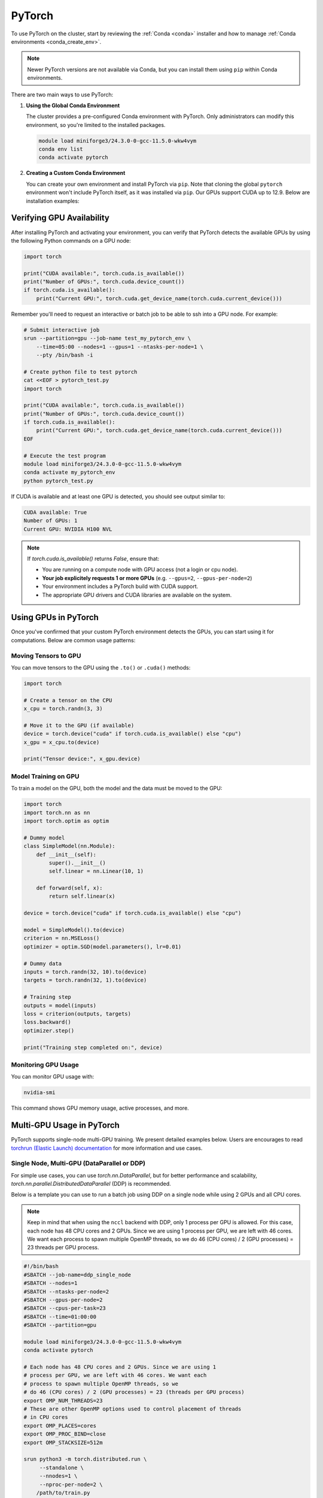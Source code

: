 .. _pytorch:

PyTorch
#######

To use PyTorch on the cluster, start by reviewing the :ref:`Conda <conda>` installer
and how to manage :ref:`Conda environments <conda_create_env>`.

.. note::
    Newer PyTorch versions are not available via Conda, but you can install them using ``pip`` within Conda environments.

There are two main ways to use PyTorch:

1. **Using the Global Conda Environment**

   The cluster provides a pre-configured Conda environment with PyTorch.
   Only administrators can modify this environment, so you're limited to the installed packages.

   .. code-block:: bash

       module load miniforge3/24.3.0-0-gcc-11.5.0-wkw4vym
       conda env list
       conda activate pytorch

2. **Creating a Custom Conda Environment**

   You can create your own environment and install PyTorch via ``pip``.
   Note that cloning the global ``pytorch`` environment won't include PyTorch itself, as it was installed via ``pip``.
   Our GPUs support CUDA up to 12.9. Below are installation examples:

   .. tabs::

       .. tab:: PyTorch 2.7.1 + CUDA 11.8

           .. code-block:: bash

               module load miniforge3/24.3.0-0-gcc-11.5.0-wkw4vym
               conda create --name my_pytorch_cuda11.8
               conda activate my_pytorch_cuda11.8
               pip install torch torchvision torchaudio --index-url https://download.pytorch.org/whl/cu118

       .. tab:: PyTorch 2.7.1 + CUDA 12.6

           .. code-block:: bash

               module load miniforge3/24.3.0-0-gcc-11.5.0-wkw4vym
               conda create --name my_pytorch_cuda12.6
               conda activate my_pytorch_cuda12.6
               pip install torch torchvision torchaudio

       .. tab:: PyTorch 2.7.1 + CUDA 12.8

           .. code-block:: bash

               module load miniforge3/24.3.0-0-gcc-11.5.0-wkw4vym
               conda create --name my_pytorch_cuda12.8
               conda activate my_pytorch_cuda12.8
               pip install torch torchvision torchaudio --index-url https://download.pytorch.org/whl/cu128

Verifying GPU Availability
==========================

After installing PyTorch and activating your environment,
you can verify that PyTorch detects the available GPUs by using
the following Python commands on a GPU node:

.. code-block:: python

    import torch

    print("CUDA available:", torch.cuda.is_available())
    print("Number of GPUs:", torch.cuda.device_count())
    if torch.cuda.is_available():
        print("Current GPU:", torch.cuda.get_device_name(torch.cuda.current_device()))

Remember you'll need to request an interactive or batch job
to be able to ssh into a GPU node. For example:

.. code-block:: bash

    # Submit interactive job
    srun --partition=gpu --job-name test_my_pytorch_env \
        --time=05:00 --nodes=1 --gpus=1 --ntasks-per-node=1 \
        --pty /bin/bash -i
    
    # Create python file to test pytorch
    cat <<EOF > pytorch_test.py
    import torch

    print("CUDA available:", torch.cuda.is_available())
    print("Number of GPUs:", torch.cuda.device_count())
    if torch.cuda.is_available():
        print("Current GPU:", torch.cuda.get_device_name(torch.cuda.current_device()))
    EOF

    # Execute the test program
    module load miniforge3/24.3.0-0-gcc-11.5.0-wkw4vym
    conda activate my_pytorch_env
    python pytorch_test.py

If CUDA is available and at least one GPU is detected, you should see output similar to:

.. code-block:: text

    CUDA available: True
    Number of GPUs: 1
    Current GPU: NVIDIA H100 NVL

.. note::
    If `torch.cuda.is_available()` returns `False`, ensure that:
    
    - You are running on a compute node with GPU access (not a login or cpu node).
    - **Your job explicitely requests 1 or more GPUs** (e.g. ``--gpus=2``, ``--gpus-per-node=2``)
    - Your environment includes a PyTorch build with CUDA support.
    - The appropriate GPU drivers and CUDA libraries are available on the system.

Using GPUs in PyTorch
=====================

Once you've confirmed that your custom PyTorch environment detects the GPUs,
you can start using it for computations. Below are common usage patterns:

Moving Tensors to GPU
----------------------

You can move tensors to the GPU using the ``.to()`` or ``.cuda()`` methods:

.. code-block:: python

    import torch

    # Create a tensor on the CPU
    x_cpu = torch.randn(3, 3)

    # Move it to the GPU (if available)
    device = torch.device("cuda" if torch.cuda.is_available() else "cpu")
    x_gpu = x_cpu.to(device)

    print("Tensor device:", x_gpu.device)

Model Training on GPU
----------------------

To train a model on the GPU, both the model and the data must be moved to the GPU:

.. code-block:: python

    import torch
    import torch.nn as nn
    import torch.optim as optim

    # Dummy model
    class SimpleModel(nn.Module):
        def __init__(self):
            super().__init__()
            self.linear = nn.Linear(10, 1)

        def forward(self, x):
            return self.linear(x)

    device = torch.device("cuda" if torch.cuda.is_available() else "cpu")

    model = SimpleModel().to(device)
    criterion = nn.MSELoss()
    optimizer = optim.SGD(model.parameters(), lr=0.01)

    # Dummy data
    inputs = torch.randn(32, 10).to(device)
    targets = torch.randn(32, 1).to(device)

    # Training step
    outputs = model(inputs)
    loss = criterion(outputs, targets)
    loss.backward()
    optimizer.step()

    print("Training step completed on:", device)

Monitoring GPU Usage
----------------------

You can monitor GPU usage with:

.. code-block:: bash

    nvidia-smi

This command shows GPU memory usage, active processes, and more.

Multi-GPU Usage in PyTorch
===========================

PyTorch supports single-node multi-GPU training. We present detailed examples below.
Users are encourages to read `torchrun (Elastic Launch) documentation <https://docs.pytorch.org/docs/stable/elastic/run.html>`_
for more information and use cases.

Single Node, Multi-GPU (DataParallel or DDP)
--------------------------------------------

For simple use cases, you can use `torch.nn.DataParallel`, 
but for better performance and scalability, `torch.nn.parallel.DistributedDataParallel` (DDP) is recommended.

Below is a template you can use to run a batch job using DDP on a single node while using 2 GPUs
and all CPU cores.

.. note::
    Keep in mind that when using the ``nccl`` backend with DDP, only 1 process per GPU is allowed. For this case,
    each node has 48 CPU cores and 2 GPUs. Since we are using 1 process per GPU, we are left with 46 cores.
    We want each process to spawn multiple OpenMP threads,
    so we do 46 (CPU cores) / 2 (GPU processes) = 23 threads per GPU process.
    
.. code-block:: bash

    #!/bin/bash
    #SBATCH --job-name=ddp_single_node
    #SBATCH --nodes=1
    #SBATCH --ntasks-per-node=2
    #SBATCH --gpus-per-node=2
    #SBATCH --cpus-per-task=23
    #SBATCH --time=01:00:00
    #SBATCH --partition=gpu

    module load miniforge3/24.3.0-0-gcc-11.5.0-wkw4vym
    conda activate pytorch

    # Each node has 48 CPU cores and 2 GPUs. Since we are using 1
    # process per GPU, we are left with 46 cores. We want each
    # process to spawn multiple OpenMP threads, so we
    # do 46 (CPU cores) / 2 (GPU processes) = 23 (threads per GPU process)
    export OMP_NUM_THREADS=23
    # These are other OpenMP options used to control placement of threads
    # in CPU cores
    export OMP_PLACES=cores
    export OMP_PROC_BIND=close
    export OMP_STACKSIZE=512m

    srun python3 -m torch.distributed.run \
         --standalone \
         --nnodes=1 \
         --nproc-per-node=2 \
        /path/to/train.py

In your ``train.py``, initialize DDP like this:

.. code-block:: python

    import os
    import torch
    import torch.distributed as dist
    from torch.nn.parallel import DistributedDataParallel as DDP

    def main():
        dist.init_process_group("nccl")
        local_rank = int(os.environ["LOCAL_RANK"])
        torch.cuda.set_device(local_rank)

        model = MyModel().to(local_rank)
        ddp_model = DDP(model, device_ids=[local_rank])

        # Training loop here...

    if __name__ == "__main__":
        main()

Here is a working example of the ``train.py``

.. code-block:: python

    import os
    import torch
    import torch.nn as nn
    import torch.optim as optim
    import torch.distributed as dist
    from torch.nn.parallel import DistributedDataParallel as DDP
    from torch.utils.data import Dataset, DataLoader, DistributedSampler

    # Dummy dataset
    class RandomDataset(Dataset):
        def __init__(self, size, length):
            self.len = length
            self.data = torch.randn(length, size)
            self.labels = torch.randn(length, 1)

        def __getitem__(self, index):
            return self.data[index], self.labels[index]

        def __len__(self):
            return self.len

    # Simple model
    class SimpleModel(nn.Module):
        def __init__(self, input_size):
            super(SimpleModel, self).__init__()
            self.linear = nn.Linear(input_size, 1)

        def forward(self, x):
            return self.linear(x)

    def main():
        # Initialize the process group
        dist.init_process_group(backend="nccl")

        local_rank = int(os.environ["LOCAL_RANK"])
        torch.cuda.set_device(local_rank)
        device = torch.device("cuda", local_rank)

        # Create model and move to GPU
        model = SimpleModel(input_size=10).to(device)
        model = DDP(model, device_ids=[local_rank])

        # Create dataset and distributed sampler
        dataset = RandomDataset(size=10, length=1000)
        sampler = DistributedSampler(dataset)
        dataloader = DataLoader(dataset, batch_size=32, sampler=sampler)

        # Loss and optimizer
        criterion = nn.MSELoss()
        optimizer = optim.SGD(model.parameters(), lr=0.01)

        # Training loop
        for epoch in range(5):
            sampler.set_epoch(epoch)
            for batch_idx, (data, target) in enumerate(dataloader):
                data, target = data.to(device), target.to(device)

                optimizer.zero_grad()
                output = model(data)
                loss = criterion(output, target)
                loss.backward()
                optimizer.step()

                if batch_idx % 10 == 0 and local_rank == 0:
                    print(f"Epoch {epoch} | Batch {batch_idx} | Loss {loss.item():.4f}")

        dist.destroy_process_group()

    if __name__ == "__main__":
        main()

..
    Multi-Node, Multi-GPU with Slurm
    --------------------------------

    To scale across multiple nodes, Slurm and PyTorch DDP can be combined. Here's an example for 2 nodes with 4 GPUs each:

..
    .. code-block:: bash
        #SBATCH --job-name=ddp_multi_node
        #SBATCH --nodes=2
        #SBATCH --ntasks-per-node=4
        #SBATCH --gpus-per-node=4
        #SBATCH --cpus-per-task=4
        #SBATCH --time=02:00:00
        #SBATCH --partition=gpu

        module load miniforge3/24.3.0-0-gcc-11.5.0-wkw4vym
        conda activate pytorch

        export MASTER_ADDR=`ip -j addr | jq -r '.[] | select(.ifname == "bond0") | .addr_info[] | select(.family == "inet") | .local'`
        export MASTER_PORT=`comm -23 <(seq 1024 65535 | sort) <(ss -Htan | awk '{print $4}' | cut -d':' -f2 | sort -u) | shuf | head -n 1`

        srun python -m torch.distributed.run \
             --nnodes=$SLURM_JOB_NUM_NODES \
             --nproc_per_node=2 \
             --rdzv_id=$SLURM_JOB_ID \
             --rdzv_backend=c10d \
             --rdzv_endpoint=$MASTER_ADDR:$MASTER_PORT \
            train.py


    The `train.py` script remains the same as in the single-node example, as PyTorch handles the multi-node setup via environment variables.

    .. note::
        Ensure that your cluster allows inter-node communication and that the same environment is available on all nodes.
